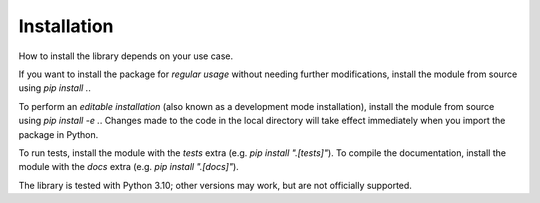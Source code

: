 Installation
============

How to install the library depends on your use case.

If you want to install the package for *regular usage* without needing further modifications, install the module from source using `pip install .`.

To perform an *editable installation* (also known as a development mode installation), install the module from source using `pip install -e .`.
Changes made to the code in the local directory will take effect immediately when you import the package in Python.

To run tests, install the module with the `tests` extra (e.g. `pip install ".[tests]"`).
To compile the documentation, install the module with the `docs` extra (e.g. `pip install ".[docs]"`).

The library is tested with Python 3.10; other versions may work, but are not officially supported.